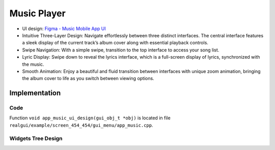 Music Player
============

- UI design: `Figma - Music Mobile App UI <https://www.figma.com/community/file/1180142936953078905/music-mobile-app-ui>`_
- Intuitive Three-Layer Design: Navigate effortlessly between three distinct interfaces. The central interface features a sleek display of the current track’s album cover along with essential playback controls.

- Swipe Navigation: With a simple swipe, transition to the top interface to access your song list.
- Lyric Display: Swipe down to reveal the lyrics interface, which is a full-screen display of lyrics, synchronized with the music.

- Smooth Animation: Enjoy a beautiful and fluid transition between interfaces with unique zoom animation, bringing the album cover to life as you switch between viewing options.

.. raw:: html

   <br>
   <div style="text-align: center"><img src="https://foruda.gitee.com/images/1732871582054056041/61fa89a6_10088396.gif" width = "400" /></div>
   <br>

Implementation
--------------

Code
~~~~
Function ``void app_music_ui_design(gui_obj_t *obj)`` is located in file ``realgui/example/screen_454_454/gui_menu/app_music.cpp``.

Widgets Tree Design
~~~~~~~~~~~~~~~~~~~

.. raw:: html

   <br>
   <div style="text-align: center"><img src="https://foruda.gitee.com/images/1733109387176750266/2d2ebb9b_10088396.png"  /></div>
   <br>
